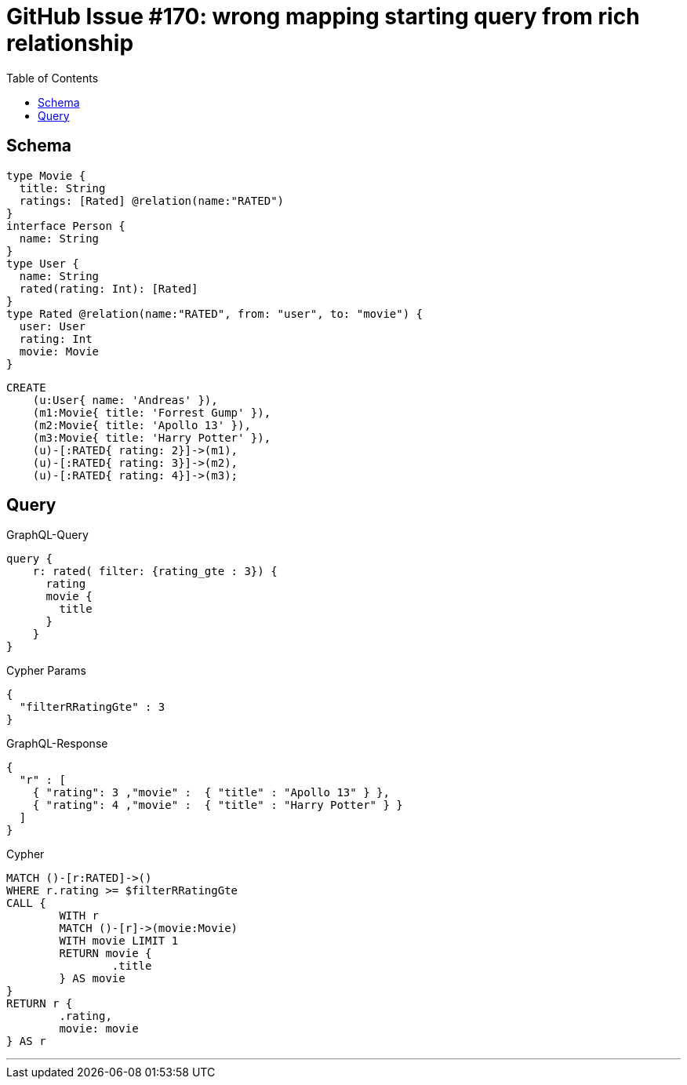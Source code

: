 :toc:

= GitHub Issue #170: wrong mapping starting query from rich relationship

== Schema

[source,graphql,schema=true]
----
type Movie {
  title: String
  ratings: [Rated] @relation(name:"RATED")
}
interface Person {
  name: String
}
type User {
  name: String
  rated(rating: Int): [Rated]
}
type Rated @relation(name:"RATED", from: "user", to: "movie") {
  user: User
  rating: Int
  movie: Movie
}
----

[source,cypher,test-data=true]
----
CREATE
    (u:User{ name: 'Andreas' }),
    (m1:Movie{ title: 'Forrest Gump' }),
    (m2:Movie{ title: 'Apollo 13' }),
    (m3:Movie{ title: 'Harry Potter' }),
    (u)-[:RATED{ rating: 2}]->(m1),
    (u)-[:RATED{ rating: 3}]->(m2),
    (u)-[:RATED{ rating: 4}]->(m3);
----

== Query

.GraphQL-Query
[source,graphql]
----
query {
    r: rated( filter: {rating_gte : 3}) {
      rating
      movie {
        title
      }
    }
}
----

.Cypher Params
[source,json]
----
{
  "filterRRatingGte" : 3
}
----

.GraphQL-Response
[source,json,response=true]
----
{
  "r" : [
    { "rating": 3 ,"movie" :  { "title" : "Apollo 13" } },
    { "rating": 4 ,"movie" :  { "title" : "Harry Potter" } }
  ]
}
----

.Cypher
[source,cypher]
----
MATCH ()-[r:RATED]->()
WHERE r.rating >= $filterRRatingGte
CALL {
	WITH r
	MATCH ()-[r]->(movie:Movie)
	WITH movie LIMIT 1
	RETURN movie {
		.title
	} AS movie
}
RETURN r {
	.rating,
	movie: movie
} AS r
----

'''
